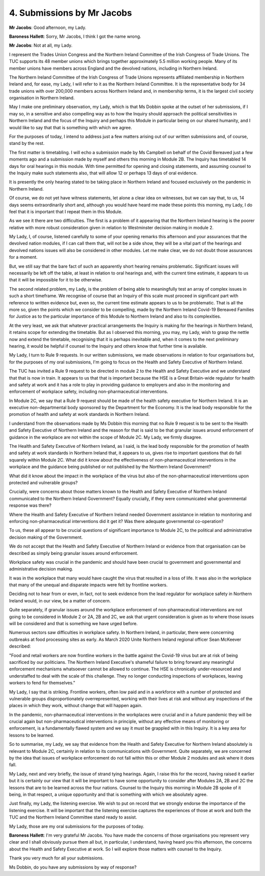 4. Submissions by Mr Jacobs
===========================

**Mr Jacobs**: Good afternoon, my Lady.

**Baroness Hallett**: Sorry, Mr Jacobs, I think I got the name wrong.

**Mr Jacobs**: Not at all, my Lady.

I represent the Trades Union Congress and the Northern Ireland Committee of the Irish Congress of Trade Unions. The TUC supports its 48 member unions which brings together approximately 5.5 million working people. Many of its member unions have members across England and the devolved nations, including in Northern Ireland.

The Northern Ireland Committee of the Irish Congress of Trade Unions represents affiliated membership in Northern Ireland and, for ease, my Lady, I will refer to it as the Northern Ireland Committee. It is the representative body for 34 trade unions with over 200,000 members across Northern Ireland and, in membership terms, it is the largest civil society organisation in Northern Ireland.

May I make one preliminary observation, my Lady, which is that Ms Dobbin spoke at the outset of her submissions, if I may so, in a sensitive and also compelling way as to how the Inquiry should approach the political sensitivities in Northern Ireland and the focus of the Inquiry and perhaps this Module in particular being on our shared humanity, and I would like to say that that is something with which we agree.

For the purposes of today, I intend to address just a few matters arising out of our written submissions and, of course, stand by the rest.

The first matter is timetabling. I will echo a submission made by Ms Campbell on behalf of the Covid Bereaved just a few moments ago and a submission made by myself and others this morning in Module 2B. The Inquiry has timetabled 14 days for oral hearings in this module. With time permitted for opening and closing statements, and assuming counsel to the Inquiry make such statements also, that will allow 12 or perhaps 13 days of oral evidence.

It is presently the only hearing stated to be taking place in Northern Ireland and focused exclusively on the pandemic in Northern Ireland.

Of course, we do not yet have witness statements, let alone a clear idea on witnesses, but we can say that, to us, 14 days seems extraordinarily short and, although you would have heard me made these points this morning, my Lady, I do feel that it is important that I repeat them in this Module.

As we see it there are two difficulties. The first is a problem of it appearing that the Northern Ireland hearing is the poorer relative with more robust consideration given in relation to Westminster decision making in module 2.

My Lady, I, of course, listened carefully to some of your opening remarks this afternoon and your assurances that the devolved nation modules, if I can call them that, will not be a side show, they will be a vital part of the hearings and devolved nations issues will also be considered in other modules. Let me make clear, we do not doubt those assurances for a moment.

But, we still say that the bare fact of such an apparently short hearing remains problematic. Significant issues will necessarily be left off the table, at least in relation to oral hearings and, with the current time estimate, it appears to us that it will be impossible for it to be otherwise.

The second related problem, my Lady, is the problem of being able to meaningfully test an array of complex issues in such a short timeframe. We recognise of course that an Inquiry of this scale must proceed in significant part with reference to written evidence but, even so, the current time estimate appears to us to be problematic. That is all the more so, given the points which we consider to be compelling, made by the Northern Ireland Covid-19 Bereaved Families for Justice as to the particular importance of this Module to Northern Ireland and also to its complexities.

At the very least, we ask that whatever practical arrangements the Inquiry is making for the hearings in Northern Ireland, it retains scope for extending the timetable. But as I observed this morning, you may, my Lady, wish to grasp the nettle now and extend the timetable, recognising that it is perhaps inevitable and, when it comes to the next preliminary hearing, it would be helpful if counsel to the Inquiry and others know that further time is available.

My Lady, I turn to Rule 9 requests. In our written submissions, we made observations in relation to four organisations but, for the purposes of my oral submissions, I'm going to focus on the Health and Safety Executive of Northern Ireland.

The TUC has invited a Rule 9 request to be directed in module 2 to the Health and Safety Executive and we understand that that is now in train. It appears to us that that is important because the HSE is a Great Britain-wide regulator for health and safety at work and it has a role to play in providing guidance to employers and also in the monitoring and enforcement of workplace safety, including non-pharmaceutical interventions.

In Module 2C, we say that a Rule 9 request should be made of the health safety executive for Northern Ireland. It is an executive non-departmental body sponsored by the Department for the Economy. It is the lead body responsible for the promotion of health and safety at work standards in Northern Ireland.

I understand from the observations made by Ms Dobbin this morning that no Rule 9 request is to be sent to the Health and Safety Executive of Northern Ireland and the reason for that is said to be that granular issues around enforcement of guidance in the workplace are not within the scope of Module 2C. My Lady, we firmly disagree.

The Health and Safety Executive of Northern Ireland, as I said, is the lead body responsible for the promotion of health and safety at work standards in Northern Ireland that, it appears to us, gives rise to important questions that do fall squarely within Module 2C. What did it know about the effectiveness of non-pharmaceutical interventions in the workplace and the guidance being published or not published by the Northern Ireland Government?

What did it know about the impact in the workplace of the virus but also of the non-pharmaceutical interventions upon protected and vulnerable groups?

Crucially, were concerns about those matters known to the Health and Safety Executive of Northern Ireland communicated to the Northern Ireland Government? Equally crucially, if they were communicated what governmental response was there?

Where the Health and Safety Executive of Northern Ireland needed Government assistance in relation to monitoring and enforcing non-pharmaceutical interventions did it get it? Was there adequate governmental co-operation?

To us, these all appear to be crucial questions of significant importance to Module 2C, to the political and administrative decision making of the Government.

We do not accept that the Health and Safety Executive of Northern Ireland or evidence from that organisation can be described as simply being granular issues around enforcement.

Workplace safety was crucial in the pandemic and should have been crucial to government and governmental and administrative decision making.

It was in the workplace that many would have caught the virus that resulted in a loss of life. It was also in the workplace that many of the unequal and disparate impacts were felt by frontline workers.

Deciding not to hear from or even, in fact, not to seek evidence from the lead regulator for workplace safety in Northern Ireland would, in our view, be a matter of concern.

Quite separately, if granular issues around the workplace enforcement of non-pharmaceutical interventions are not going to be considered in Module 2 or 2A, 2B and 2C, we ask that urgent consideration is given as to where those issues will be considered and that is something we have urged before.

Numerous sectors saw difficulties in workplace safety. In Northern Ireland, in particular, there were concerning outbreaks at food processing sites as early. As March 2020 Unite Northern Ireland regional officer Sean McKeever described:

"Food and retail workers are now frontline workers in the battle against the Covid-19 virus but are at risk of being sacrificed by our politicians. The Northern Ireland Executive's shameful failure to bring forward any meaningful enforcement mechanisms whatsoever cannot be allowed to continue. The HSE is chronically under-resourced and understaffed to deal with the scale of this challenge. They no longer conducting inspections of workplaces, leaving workers to fend for themselves."

My Lady, I say that is striking. Frontline workers, often low paid and in a workforce with a number of protected and vulnerable groups disproportionately overrepresented, working with their lives at risk and without any inspections of the places in which they work, without change that will happen again.

In the pandemic, non-pharmaceutical interventions in the workplaces were crucial and in a future pandemic they will be crucial again but non-pharmaceutical interventions in principle, without any effective means of monitoring or enforcement, is a fundamentally flawed system and we say it must be grappled with in this Inquiry. It is a key area for lessons to be learned.

So to summarise, my Lady, we say that evidence from the Health and Safety Executive for Northern Ireland absolutely is relevant to Module 2C, certainly in relation to its communications with Government. Quite separately, we are concerned by the idea that issues of workplace enforcement do not fall within this or other Module 2 modules and ask where it does fall.

My Lady, next and very briefly, the issue of strand tying hearings. Again, I raise this for the record, having raised it earlier but it is certainly our view that it will be important to have some opportunity to consider after Modules 2A, 2B and 2C the lessons that are to be learned across the four nations. Counsel to the Inquiry this morning in Module 2B spoke of it being, in that respect, a unique opportunity and that is something with which we absolutely agree.

Just finally, my Lady, the listening exercise. We wish to put on record that we strongly endorse the importance of the listening exercise. It will be important that the listening exercise captures the experiences of those at work and both the TUC and the Northern Ireland Committee stand ready to assist.

My Lady, those are my oral submissions for the purposes of today.

**Baroness Hallett**: I'm very grateful Mr Jacobs. You have made the concerns of those organisations you represent very clear and I shall obviously pursue them all but, in particular, I understand, having heard you this afternoon, the concerns about the Health and Safety Executive at work. So I will explore those matters with counsel to the Inquiry.

Thank you very much for all your submissions.

Ms Dobbin, do you have any submissions by way of response?

